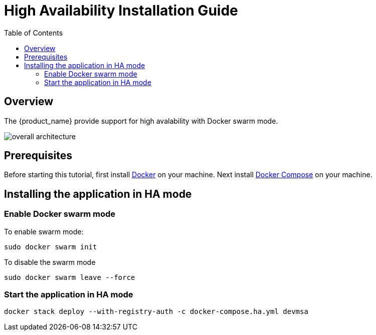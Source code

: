 = High Availability Installation Guide
:toc: left
:toclevels: 4 
:doctype: book 
:imagesdir: ./resources/
ifdef::env-github,env-browser[:outfilesuffix: .adoc]

== Overview

The {product_name} provide support for high avalability with Docker swarm mode.

image:images/docker_containers.png[overall architecture]

== Prerequisites

Before starting this tutorial, first install link:https://docs.docker.com/install/[Docker] on your machine. 
Next install link:https://docs.docker.com/compose/install/[Docker Compose] on your machine.

== Installing the application in HA mode

=== Enable Docker swarm mode

To enable swarm mode:
----
sudo docker swarm init
----

To disable the swarm mode
----
sudo docker swarm leave --force
----

=== Start the application in HA mode


----
docker stack deploy --with-registry-auth -c docker-compose.ha.yml devmsa
----